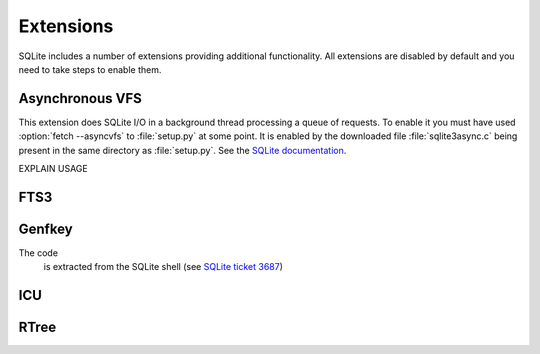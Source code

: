 Extensions
**********

SQLite includes a number of extensions providing additional
functionality.  All extensions are disabled by default and you need to
take steps to enable them.

.. _ext-asyncvfs:

Asynchronous VFS
================

This extension does SQLite I/O in a background thread processing a
queue of requests.  To enable it you must have used :option:`fetch
--asyncvfs` to :file:`setup.py` at some point.  It is enabled by the
downloaded file :file:`sqlite3async.c` being present in the same
directory as :file:`setup.py`.  See the `SQLite documentation
<http://www.sqlite.org/asyncvfs.html>`__.

EXPLAIN USAGE

FTS3
====



Genfkey
=======

The code  
 is extracted from the SQLite shell (see `SQLite ticket 3687                          
 <http://www.sqlite.org/cvstrac/tktview?tn=3687>`__)                        


ICU
===

RTree
=====

